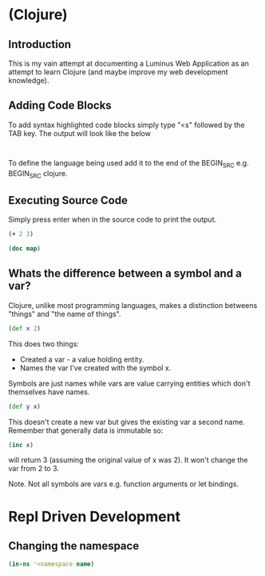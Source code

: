 
* (Clojure)
** Introduction
This is my vain attempt at documenting a Luminus Web Application as an attempt
to learn Clojure (and maybe improve my web development knowledge).


** Adding Code Blocks
To add syntax highlighted code blocks simply type "<s" followed by the TAB key.
The output will look like the below

#+BEGIN_SRC

#+END_SRC

To define the language being used add it to the end of the BEGIN_SRC e.g.
BEGIN_SRC clojure.


** Executing Source Code

Simply press enter when in the source code to print the output.
#+BEGIN_SRC clojure
(+ 2 3)
#+END_SRC

#+RESULTS:
: 5

#+BEGIN_SRC clojure :results output
(doc map)

#+END_SRC

#+RESULTS:
: -------------------------
: clojure.core/map
: ([f] [f coll] [f c1 c2] [f c1 c2 c3] [f c1 c2 c3 & colls])
:   Returns a lazy sequence consisting of the result of applying f to
:   the set of first items of each coll, followed by applying f to the
:   set of second items in each coll, until any one of the colls is
:   exhausted.  Any remaining items in other colls are ignored. Function
:   f should accept number-of-colls arguments. Returns a transducer when
:   no collection is provided.


** Whats the difference between a symbol and a var?

Clojure, unlike most programming languages, makes a distinction betweens
"things" and "the name of things".
#+BEGIN_SRC clojure
(def x 2)

#+END_SRC
This does two things:
- Created a var - a value holding entity.
- Names the var I've created with the symbol x.

Symbols are just names while vars are value carrying entities which don't
themselves have names.

#+BEGIN_SRC clojure
(def y x)

#+END_SRC
This doesn't create a new var but gives the existing var a second name. Remember
that generally data is immutable so:
#+BEGIN_SRC clojure
(inc x)

#+END_SRC
will return 3 (assuming the original value of x was 2). It won't change the var
from 2 to 3.

Note. Not all symbols are vars e.g. function arguments or let bindings.
* Repl Driven Development
** Changing the namespace
#+BEGIN_SRC clojure
(in-ns '<namespace name)

#+END_SRC
